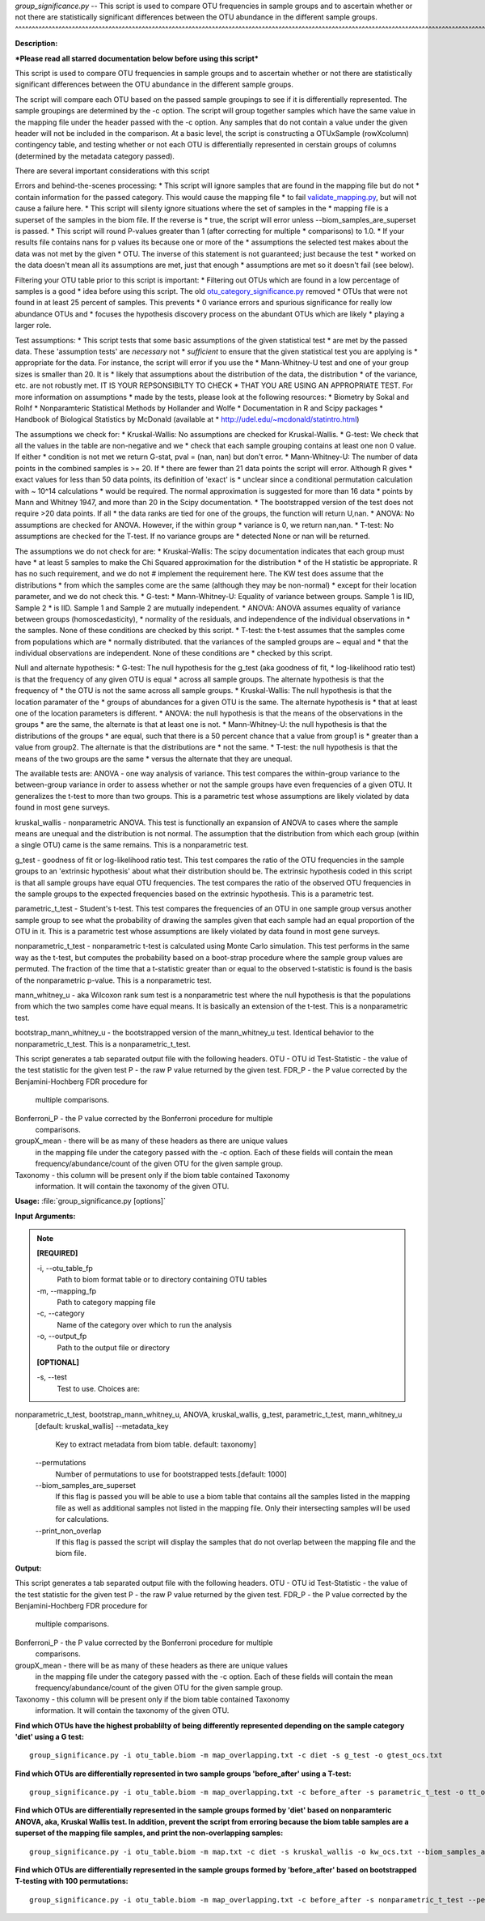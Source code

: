 .. _group_significance:

.. index:: group_significance.py

*group_significance.py* -- 
This script is used to compare OTU frequencies in sample groups and to ascertain 
whether or not there are statistically significant differences between the OTU
abundance in the different sample groups.
^^^^^^^^^^^^^^^^^^^^^^^^^^^^^^^^^^^^^^^^^^^^^^^^^^^^^^^^^^^^^^^^^^^^^^^^^^^^^^^^^^^^^^^^^^^^^^^^^^^^^^^^^^^^^^^^^^^^^^^^^^^^^^^^^^^^^^^^^^^^^^^^^^^^^^^^^^^^^^^^^^^^^^^^^^^^^^^^^^^^^^^^^^^^^^^^^^^^^^^^^^^^^^^^^^^^^^^^^^^^^^^^^^^^^^^^^^^^^^^^^^^^^^^^^^^^^^^^^^^^^^^^^^^^^^^^^^^^^^^^^^^^^

**Description:**


***Please read all starred documentation below before using this script***

This script is used to compare OTU frequencies in sample groups and to ascertain 
whether or not there are statistically significant differences between the OTU
abundance in the different sample groups. 

The script will compare each OTU based
on the passed sample groupings to see if it is differentially represented. The 
sample groupings are determined by the -c option. The script will group together
samples which have the same value in the mapping file under the header passed 
with the -c option. Any samples that do not contain a value under the given
header will not be included in the comparison.
At a basic level, the script is constructing a OTUxSample
(rowXcolumn) contingency table, and testing whether or not each OTU is 
differentially represented in cerstain groups of columns (determined by the 
metadata category passed). 

There are several important considerations with this script

Errors and behind-the-scenes processing:
* This script will ignore samples that are found in the mapping file but do not
* contain information for the passed category. This would cause the mapping file
* to fail `validate_mapping.py <./validate_mapping.html>`_, but will not cause a failure here.
* This script will silenty ignore situations where the set of samples in the 
* mapping file is a superset of the samples in the biom file. If the reverse is 
* true, the script will error unless --biom_samples_are_superset is passed.
* This script will round P-values greater than 1 (after correcting for multiple
* comparisons) to 1.0.
* If your results file contains nans for p values its because one or more of the 
* assumptions the selected test makes about the data was not met by the given 
* OTU. The inverse of this statement is not guaranteed; just because the test
* worked on the data doesn't mean all its assumptions are met, just that enough
* assumptions are met so it doesn't fail (see below).

Filtering your OTU table prior to this script is important:
* Filtering out OTUs which are found in a low percentage of samples is a good 
* idea before using this script. The old `otu_category_significance.py <./otu_category_significance.html>`_ removed 
* OTUs that were not found in at least 25 percent of samples. This prevents 
* 0 variance errors and spurious significance for really low abundance OTUs and 
* focuses the hypothesis discovery process on the abundant OTUs which are likely 
* playing a larger role. 

Test assumptions:
* This script tests that some basic assumptions of the given statistical test 
* are met by the passed data. These 'assumption tests' are *necessary* not 
* *sufficient* to ensure that the given statistical test you are applying is 
* appropriate for the data. For instance, the script will error if you use the 
* Mann-Whitney-U test and one of your group sizes is smaller than 20. It is 
* likely that assumptions about the distribution of the data, the distribution 
* of the variance, etc. are not robustly met. IT IS YOUR REPSONSIBILTY TO CHECK 
* THAT YOU ARE USING AN APPROPRIATE TEST. For more information on assumptions
* made by the tests, please look at the following resources:
* Biometry by Sokal and Rolhf 
* Nonparamteric Statistical Methods by Hollander and Wolfe
* Documentation in R and Scipy packages
* Handbook of Biological Statistics by McDonald (available at 
* http://udel.edu/~mcdonald/statintro.html)

The assumptions we check for:
* Kruskal-Wallis: No assumptions are checked for Kruskal-Wallis. 
* G-test: We check that all the values in the table are non-negative and we 
* check that each sample grouping contains at least one non 0 value. If either 
* condition is not met we return G-stat, pval = (nan, nan) but don't error. 
* Mann-Whitney-U: The number of data points in the combined samples is >= 20. If 
* there are fewer than 21 data points the script will error. Although R gives 
* exact values for less than 50 data points,  its definition of 'exact' is 
* unclear since a conditional permutation calculation with ~ 10^14 calculations 
* would be required. The normal approximation is suggested for more than 16 data
* points by Mann and Whitney 1947, and more than 20 in the Scipy documentation. 
* The bootstrapped version of the test does not require >20 data points. If all 
* the data ranks are tied for one of the groups, the function will return U,nan.
* ANOVA: No assumptions are checked for ANOVA. However, if the within group 
* variance is 0, we return nan,nan.
* T-test: No assumptions are checked for the T-test. If no variance groups are 
* detected None or nan will be returned. 

The assumptions we do not check for are:
* Kruskal-Wallis: The scipy documentation indicates that each group must have 
* at least 5 samples to make the Chi Squared approximation for the distribution 
* of the H statistic be appropriate. R has no such requirement, and we do not 
# implement the requirement here. The KW test does assume that the distributions
* from which the samples come are the same (although they may be non-normal) 
* except for their location parameter, and we do not check this. 
* G-test: 
* Mann-Whitney-U: Equality of variance between groups. Sample 1 is IID, Sample 2
* is IID. Sample 1 and Sample 2 are mutually independent. 
* ANOVA: ANOVA assumes equality of variance between groups (homoscedasticity), 
* normality of the residuals, and independence of the individual observations in 
* the samples. None of these conditions are checked by this script.
* T-test: the t-test assumes that the samples come from populations which are 
* normally distributed. that the variances of the sampled groups are ~ equal and
* that the individual observations are independent. None of these conditions are 
* checked by this script. 

Null and alternate hypothesis:
* G-test: The null hypothesis for the g_test (aka goodness of fit, 
* log-likelihood ratio test) is that the frequency of any given OTU is equal 
* across all sample groups. The alternate hypothesis is that the frequency of 
* the OTU is not the same across all sample groups. 
* Kruskal-Wallis: The null hypothesis is that the location paramater of the 
* groups of abundances for a given OTU is the same. The alternate hypothesis is 
* that at least one of the location parameters is different.  
* ANOVA: the null hypothesis is that the means of the observations in the groups
* are the same, the alternate is that at least one is not. 
* Mann-Whitney-U: the null hypothesis is that the distributions of the groups 
* are equal, such that there is a 50 percent chance that a value from group1 is 
* greater than a value from group2. The alternate is that the distributions are 
* not the same. 
* T-test: the null hypothesis is that the means of the two groups are the same
* versus the alternate that they are unequal. 

The available tests are:
ANOVA - one way analysis of variance. This test compares the within-group 
variance to the between-group variance in order to assess whether or not the 
sample groups have even frequencies of a given OTU. It generalizes the t-test to
more than two groups. This is a parametric test whose assumptions are likely 
violated by data found in most gene surveys. 

kruskal_wallis - nonparametric ANOVA. This test is functionally an expansion of
ANOVA to cases where the sample means are unequal and the distribution is not 
normal. The assumption that the distribution from which each group (within a 
single OTU) came is the same remains. This is a nonparametric test. 

g_test - goodness of fit or log-likelihood ratio test. This test compares the 
ratio of the OTU frequencies in the sample groups to an 'extrinsic hypothesis' 
about what their distribution should be. The extrinsic hypothesis coded in this
script is that all sample groups have equal OTU frequencies. The test compares
the ratio of the observed OTU frequencies in the sample groups to the expected
frequencies based on the extrinsic hypothesis. This is a parametric test. 

parametric_t_test - Student's t-test. This test compares the frequencies of an
OTU in one sample group versus another sample group to see what the probability 
of drawing the samples given that each sample had an equal proportion of the OTU
in it. This is a parametric test whose assumptions are likely violated by data 
found in most gene surveys.

nonparametric_t_test - nonparametric t-test is calculated using Monte Carlo 
simulation. This test performs in the same way as the t-test, but computes the 
probability based on a boot-strap procedure where the sample group values are 
permuted. The fraction of the time that a t-statistic greater than or equal to
the observed t-statistic is found is the basis of the nonparametric p-value. 
This is a nonparametric test.

mann_whitney_u - aka Wilcoxon rank sum test is a nonparametric test where the
null hypothesis is that the populations from which the two samples come have
equal means. It is basically an extension of the t-test. This is a nonparametric
test.

bootstrap_mann_whitney_u - the bootstrapped version of the mann_whitney_u test. 
Identical behavior to the nonparametric_t_test. This is a nonparametric_t_test.

This script generates a tab separated output file with the following headers.
OTU - OTU id 
Test-Statistic - the value of the test statistic for the given test
P - the raw P value returned by the given test. 
FDR_P - the P value corrected by the Benjamini-Hochberg FDR procedure for 
 multiple comparisons.
Bonferroni_P - the P value corrected by the Bonferroni procedure for multiple
 comparisons.
groupX_mean - there will be as many of these headers as there are unique values
 in the mapping file under the category passed with the -c option. Each of these
 fields will contain the mean frequency/abundance/count of the given OTU for the
 given sample group.
Taxonomy - this column will be present only if the biom table contained Taxonomy
 information. It will contain the taxonomy of the given OTU. 



**Usage:** :file:`group_significance.py [options]`

**Input Arguments:**

.. note::

	
	**[REQUIRED]**
		
	-i, `-`-otu_table_fp
		Path to biom format table or to directory containing OTU tables
	-m, `-`-mapping_fp
		Path to category mapping file
	-c, `-`-category
		Name of the category over which to run the analysis
	-o, `-`-output_fp
		Path to the output file or directory
	
	**[OPTIONAL]**
		
	-s, `-`-test
		Test to use. Choices are:
nonparametric_t_test, bootstrap_mann_whitney_u, ANOVA, kruskal_wallis, g_test, parametric_t_test, mann_whitney_u
	[default: kruskal_wallis]
	`-`-metadata_key
		Key to extract metadata from biom table. default: taxonomy]
	`-`-permutations
		Number of permutations to use for bootstrapped tests.[default: 1000]
	`-`-biom_samples_are_superset
		If this flag is passed you will be able to use a biom table that contains all the samples listed in the mapping file as well as additional samples not listed in the mapping file. Only their intersecting samples will be used for calculations.
	`-`-print_non_overlap
		If this flag is passed the script will display the samples that do not overlap between the mapping file and the biom file.


**Output:**


This script generates a tab separated output file with the following headers.
OTU - OTU id 
Test-Statistic - the value of the test statistic for the given test
P - the raw P value returned by the given test. 
FDR_P - the P value corrected by the Benjamini-Hochberg FDR procedure for 
 multiple comparisons.
Bonferroni_P - the P value corrected by the Bonferroni procedure for multiple
 comparisons.
groupX_mean - there will be as many of these headers as there are unique values
 in the mapping file under the category passed with the -c option. Each of these
 fields will contain the mean frequency/abundance/count of the given OTU for the
 given sample group.
Taxonomy - this column will be present only if the biom table contained Taxonomy
 information. It will contain the taxonomy of the given OTU. 



**Find which OTUs have the highest probablilty of being differently represented depending on the sample category 'diet' using a G test:**

::

	group_significance.py -i otu_table.biom -m map_overlapping.txt -c diet -s g_test -o gtest_ocs.txt

**Find which OTUs are differentially represented in two sample groups 'before_after' using a T-test:**

::

	group_significance.py -i otu_table.biom -m map_overlapping.txt -c before_after -s parametric_t_test -o tt_ocs.txt

**Find which OTUs are differentially represented in the sample groups formed by 'diet' based on nonparamteric ANOVA, aka, Kruskal Wallis test. In addition, prevent the script from erroring because the biom table samples are a superset of the mapping file samples, and print the non-overlapping samples:**

::

	group_significance.py -i otu_table.biom -m map.txt -c diet -s kruskal_wallis -o kw_ocs.txt --biom_samples_are_superset --print_non_overlap

**Find which OTUs are differentially represented in the sample groups formed by 'before_after' based on bootstrapped T-testing with 100 permutations:**

::

	group_significance.py -i otu_table.biom -m map_overlapping.txt -c before_after -s nonparametric_t_test --permutations 100 -o btt_ocs.txt


